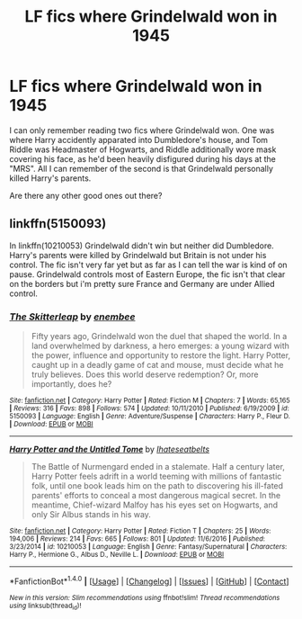 #+TITLE: LF fics where Grindelwald won in 1945

* LF fics where Grindelwald won in 1945
:PROPERTIES:
:Score: 7
:DateUnix: 1486922964.0
:DateShort: 2017-Feb-12
:FlairText: Request
:END:
I can only remember reading two fics where Grindelwald won. One was where Harry accidently apparated into Dumbledore's house, and Tom Riddle was Headmaster of Hogwarts, and Riddle additionally wore mask covering his face, as he'd been heavily disfigured during his days at the "MRS". All I can remember of the second is that Grindelwald personally killed Harry's parents.

Are there any other good ones out there?


** linkffn(5150093)

In linkffn(10210053) Grindelwald didn't win but neither did Dumbledore. Harry's parents were killed by Grindelwald but Britain is not under his control. The fic isn't very far yet but as far as I can tell the war is kind of on pause. Grindelwald controls most of Eastern Europe, the fic isn't that clear on the borders but i'm pretty sure France and Germany are under Allied control.
:PROPERTIES:
:Author: Phezh
:Score: 2
:DateUnix: 1486928893.0
:DateShort: 2017-Feb-12
:END:

*** [[http://www.fanfiction.net/s/5150093/1/][*/The Skitterleap/*]] by [[https://www.fanfiction.net/u/980211/enembee][/enembee/]]

#+begin_quote
  Fifty years ago, Grindelwald won the duel that shaped the world. In a land overwhelmed by darkness, a hero emerges: a young wizard with the power, influence and opportunity to restore the light. Harry Potter, caught up in a deadly game of cat and mouse, must decide what he truly believes. Does this world deserve redemption? Or, more importantly, does he?
#+end_quote

^{/Site/: [[http://www.fanfiction.net/][fanfiction.net]] *|* /Category/: Harry Potter *|* /Rated/: Fiction M *|* /Chapters/: 7 *|* /Words/: 65,165 *|* /Reviews/: 316 *|* /Favs/: 898 *|* /Follows/: 574 *|* /Updated/: 10/11/2010 *|* /Published/: 6/19/2009 *|* /id/: 5150093 *|* /Language/: English *|* /Genre/: Adventure/Suspense *|* /Characters/: Harry P., Fleur D. *|* /Download/: [[http://www.ff2ebook.com/old/ffn-bot/index.php?id=5150093&source=ff&filetype=epub][EPUB]] or [[http://www.ff2ebook.com/old/ffn-bot/index.php?id=5150093&source=ff&filetype=mobi][MOBI]]}

--------------

[[http://www.fanfiction.net/s/10210053/1/][*/Harry Potter and the Untitled Tome/*]] by [[https://www.fanfiction.net/u/5608530/Ihateseatbelts][/Ihateseatbelts/]]

#+begin_quote
  The Battle of Nurmengard ended in a stalemate. Half a century later, Harry Potter feels adrift in a world teeming with millions of fantastic folk, until one book leads him on the path to discovering his ill-fated parents' efforts to conceal a most dangerous magical secret. In the meantime, Chief-wizard Malfoy has his eyes set on Hogwarts, and only Sir Albus stands in his way.
#+end_quote

^{/Site/: [[http://www.fanfiction.net/][fanfiction.net]] *|* /Category/: Harry Potter *|* /Rated/: Fiction T *|* /Chapters/: 25 *|* /Words/: 194,006 *|* /Reviews/: 214 *|* /Favs/: 665 *|* /Follows/: 801 *|* /Updated/: 11/6/2016 *|* /Published/: 3/23/2014 *|* /id/: 10210053 *|* /Language/: English *|* /Genre/: Fantasy/Supernatural *|* /Characters/: Harry P., Hermione G., Albus D., Neville L. *|* /Download/: [[http://www.ff2ebook.com/old/ffn-bot/index.php?id=10210053&source=ff&filetype=epub][EPUB]] or [[http://www.ff2ebook.com/old/ffn-bot/index.php?id=10210053&source=ff&filetype=mobi][MOBI]]}

--------------

*FanfictionBot*^{1.4.0} *|* [[[https://github.com/tusing/reddit-ffn-bot/wiki/Usage][Usage]]] | [[[https://github.com/tusing/reddit-ffn-bot/wiki/Changelog][Changelog]]] | [[[https://github.com/tusing/reddit-ffn-bot/issues/][Issues]]] | [[[https://github.com/tusing/reddit-ffn-bot/][GitHub]]] | [[[https://www.reddit.com/message/compose?to=tusing][Contact]]]

^{/New in this version: Slim recommendations using/ ffnbot!slim! /Thread recommendations using/ linksub(thread_id)!}
:PROPERTIES:
:Author: FanfictionBot
:Score: 1
:DateUnix: 1486928922.0
:DateShort: 2017-Feb-12
:END:
